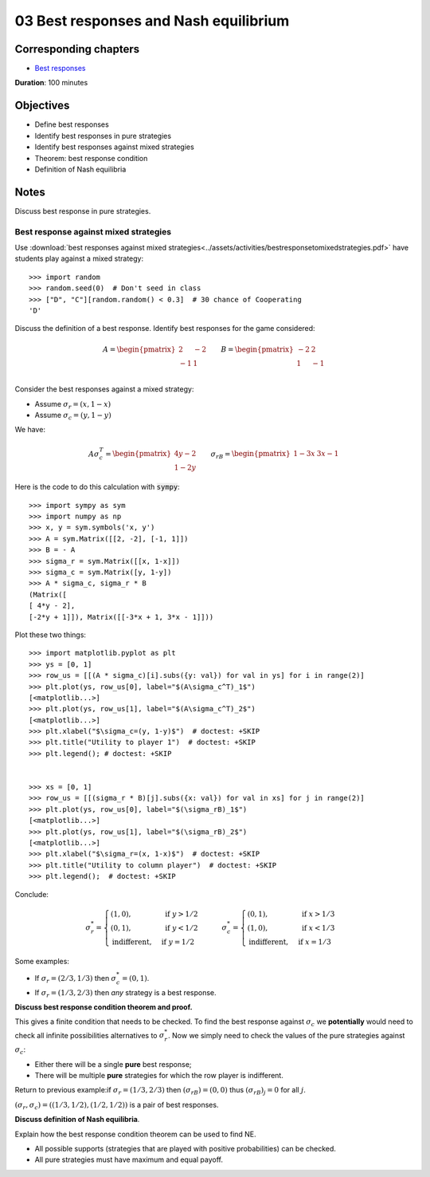 03 Best responses and Nash equilibrium
======================================

Corresponding chapters
----------------------

- `Best responses <http://vknight.org/gt/chapters/04/>`_

**Duration**: 100 minutes


Objectives
----------

- Define best responses
- Identify best responses in pure strategies
- Identify best responses against mixed strategies
- Theorem: best response condition
- Definition of Nash equilibria


Notes
-----

Discuss best response in pure strategies.

Best response against mixed strategies
**************************************

Use :download:`best responses against mixed
strategies<../assets/activities/bestresponsetomixedstrategies.pdf>` have
students play against a mixed strategy::

    >>> import random
    >>> random.seed(0)  # Don't seed in class
    >>> ["D", "C"][random.random() < 0.3]  # 30 chance of Cooperating
    'D'

Discuss the definition of a best response. Identify best responses for the game
considered:

.. math::

   A=
   \begin{pmatrix}
       \underline{2} & -2\\
       -1 & \underline{1}\\
   \end{pmatrix}
   \qquad
   B=
   \begin{pmatrix}
       -2 & \underline{2}\\
       \underline{1} & -1\\
   \end{pmatrix}

Consider the best responses against a mixed strategy:

- Assume :math:`\sigma_r=(x, 1-x)`
- Assume :math:`\sigma_c=(y, 1-y)`

We have:

.. math::

   A\sigma_c^T = \begin{pmatrix}
   4y-2\\
   1-2y
   \end{pmatrix}\qquad
   \sigma_rB = \begin{pmatrix}
   1-3x & 3x-1
   \end{pmatrix}


Here is the code to do this calculation with :code:`sympy`::

   >>> import sympy as sym
   >>> import numpy as np
   >>> x, y = sym.symbols('x, y')
   >>> A = sym.Matrix([[2, -2], [-1, 1]])
   >>> B = - A
   >>> sigma_r = sym.Matrix([[x, 1-x]])
   >>> sigma_c = sym.Matrix([y, 1-y])
   >>> A * sigma_c, sigma_r * B
   (Matrix([
   [ 4*y - 2],
   [-2*y + 1]]), Matrix([[-3*x + 1, 3*x - 1]]))


Plot these two things::

   >>> import matplotlib.pyplot as plt
   >>> ys = [0, 1]
   >>> row_us = [[(A * sigma_c)[i].subs({y: val}) for val in ys] for i in range(2)]
   >>> plt.plot(ys, row_us[0], label="$(A\sigma_c^T)_1$")
   [<matplotlib...>]
   >>> plt.plot(ys, row_us[1], label="$(A\sigma_c^T)_2$")
   [<matplotlib...>]
   >>> plt.xlabel("$\sigma_c=(y, 1-y)$")  # doctest: +SKIP
   >>> plt.title("Utility to player 1")  # doctest: +SKIP
   >>> plt.legend(); # doctest: +SKIP


   >>> xs = [0, 1]
   >>> row_us = [[(sigma_r * B)[j].subs({x: val}) for val in xs] for j in range(2)]
   >>> plt.plot(ys, row_us[0], label="$(\sigma_rB)_1$")
   [<matplotlib...>]
   >>> plt.plot(ys, row_us[1], label="$(\sigma_rB)_2$")
   [<matplotlib...>]
   >>> plt.xlabel("$\sigma_r=(x, 1-x)$")  # doctest: +SKIP
   >>> plt.title("Utility to column player")  # doctest: +SKIP
   >>> plt.legend();  # doctest: +SKIP

Conclude:

.. math::

   \sigma_r^* =
   \begin{cases}
       (1, 0),&\text{ if } y > 1/2\\
       (0, 1),&\text{ if } y < 1/2\\
       \text{indifferent},&\text{ if } y = 1/2
   \end{cases}
   \qquad
   \sigma_c^* =
   \begin{cases}
       (0, 1),&\text{ if } x > 1/3\\
       (1, 0),&\text{ if } x < 1/3\\
       \text{indifferent},&\text{ if } x = 1/3
   \end{cases}


Some examples:

- If :math:`\sigma_r=(2/3, 1/3)` then :math:`\sigma_c^*=(0, 1)`.
- If :math:`\sigma_r=(1/3, 2/3)` then *any* strategy is a best response.


**Discuss best response condition theorem and proof.**

This gives a finite condition that needs to be checked. To find the best
response against :math:`\sigma_c` we **potentially** would need to check all
infinite possibilities alternatives to :math:`\sigma_r^*`. Now we simply need to
check the values of the pure strategies against :math:`\sigma_c`:

- Either there will be a single **pure** best response;
- There will be multiple **pure** strategies for which the row player is
  indifferent.

Return to previous example:if :math:`\sigma_r=(1/3, 2/3)` then
:math:`(\sigma_rB)=(0, 0)` thus :math:`(\sigma_rB)_j = 0` for all :math:`j`.

:math:`(\sigma_r, \sigma_c) = ((1/3, 1/2), (1/2, 1/2))` is a pair of best
responses.

**Discuss definition of Nash equilibria**.

Explain how the best response condition theorem can be used to find NE.

- All possible supports (strategies that are played with positive probabilities)
  can be checked.
- All pure strategies must have maximum and equal payoff.
